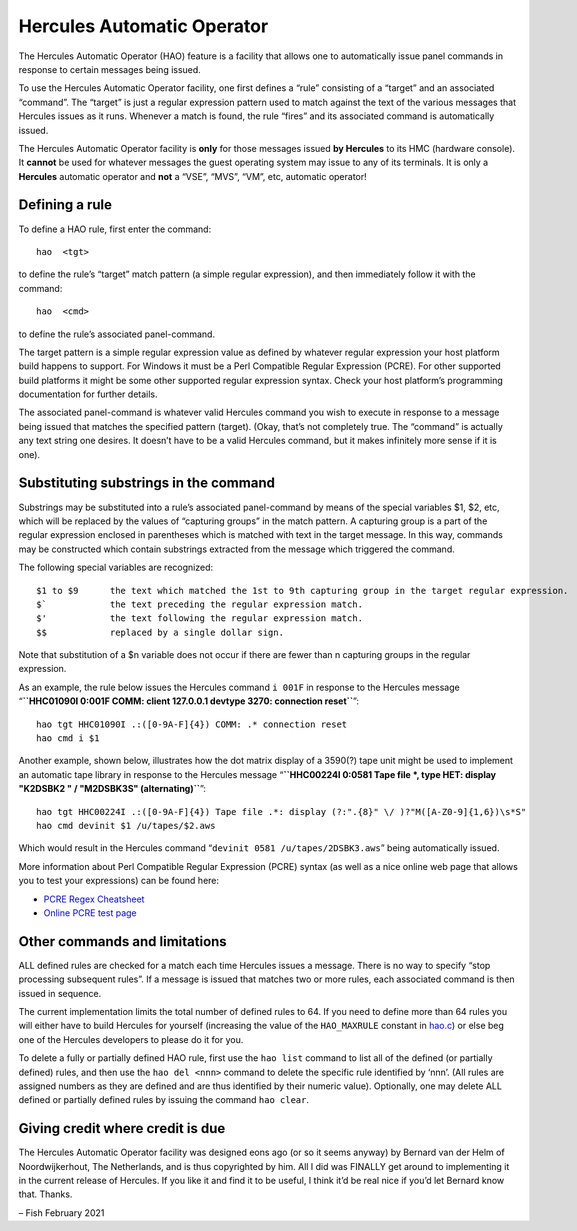 Hercules Automatic Operator
===========================

The Hercules Automatic Operator (HAO) feature is a facility that allows
one to automatically issue panel commands in response to certain
messages being issued.

To use the Hercules Automatic Operator facility, one first defines a
“rule” consisting of a “target” and an associated “command”. The
“target” is just a regular expression pattern used to match against the
text of the various messages that Hercules issues as it runs. Whenever a
match is found, the rule “fires” and its associated command is
automatically issued.

The Hercules Automatic Operator facility is **only** for those messages
issued **by Hercules** to its HMC (hardware console). It **cannot** be
used for whatever messages the guest operating system may issue to any
of its terminals. It is only a **Hercules** automatic operator and
**not** a “VSE”, “MVS”, “VM”, etc, automatic operator!

Defining a rule
---------------

To define a HAO rule, first enter the command:

::

   hao  <tgt>

to define the rule’s “target” match pattern (a simple regular
expression), and then immediately follow it with the command:

::

   hao  <cmd>

to define the rule’s associated panel-command.

The target pattern is a simple regular expression value as defined by
whatever regular expression your host platform build happens to support.
For Windows it must be a Perl Compatible Regular Expression (PCRE). For
other supported build platforms it might be some other supported regular
expression syntax. Check your host platform’s programming documentation
for further details.

The associated panel-command is whatever valid Hercules command you wish
to execute in response to a message being issued that matches the
specified pattern (target). (Okay, that’s not completely true. The
“command” is actually any text string one desires. It doesn’t have to be
a valid Hercules command, but it makes infinitely more sense if it is
one).

Substituting substrings in the command
--------------------------------------

Substrings may be substituted into a rule’s associated panel-command by
means of the special variables $1, $2, etc, which will be replaced by
the values of “capturing groups” in the match pattern. A capturing group
is a part of the regular expression enclosed in parentheses which is
matched with text in the target message. In this way, commands may be
constructed which contain substrings extracted from the message which
triggered the command.

The following special variables are recognized:

::

   $1 to $9      the text which matched the 1st to 9th capturing group in the target regular expression.
   $`            the text preceding the regular expression match.
   $'            the text following the regular expression match.
   $$            replaced by a single dollar sign.

Note that substitution of a $n variable does not occur if there are
fewer than n capturing groups in the regular expression.

As an example, the rule below issues the Hercules command ``i 001F`` in
response to the Hercules message
“**``HHC01090I 0:001F COMM: client 127.0.0.1 devtype 3270: connection reset``**”:

::

   hao tgt HHC01090I .:([0-9A-F]{4}) COMM: .* connection reset
   hao cmd i $1

Another example, shown below, illustrates how the dot matrix display of
a 3590(?) tape unit might be used to implement an automatic tape library
in response to the Hercules message
“**``HHC00224I 0:0581 Tape file *, type HET: display "K2DSBK2 " / "M2DSBK3S" (alternating)``**”:

::

   hao tgt HHC00224I .:([0-9A-F]{4}) Tape file .*: display (?:".{8}" \/ )?"M([A-Z0-9]{1,6})\s*S"
   hao cmd devinit $1 /u/tapes/$2.aws

Which would result in the Hercules command
“``devinit 0581 /u/tapes/2DSBK3.aws``” being automatically issued.

More information about Perl Compatible Regular Expression (PCRE) syntax
(as well as a nice online web page that allows you to test your
expressions) can be found here:

-  `PCRE Regex
   Cheatsheet <https://www.debuggex.com/cheatsheet/regex/pcre>`__
-  `Online PCRE test page <https://regex101.com/>`__

Other commands and limitations
------------------------------

ALL defined rules are checked for a match each time Hercules issues a
message. There is no way to specify “stop processing subsequent rules”.
If a message is issued that matches two or more rules, each associated
command is then issued in sequence.

The current implementation limits the total number of defined rules to
64. If you need to define more than 64 rules you will either have to
build Hercules for yourself (increasing the value of the ``HAO_MAXRULE``
constant in `hao.c <../hao.c>`__) or else beg one of the Hercules
developers to please do it for you.

To delete a fully or partially defined HAO rule, first use the
``hao list`` command to list all of the defined (or partially defined)
rules, and then use the ``hao del <nnn>`` command to delete the specific
rule identified by ‘nnn’. (All rules are assigned numbers as they are
defined and are thus identified by their numeric value). Optionally, one
may delete ALL defined or partially defined rules by issuing the command
``hao clear``.

Giving credit where credit is due
---------------------------------

The Hercules Automatic Operator facility was designed eons ago (or so it
seems anyway) by Bernard van der Helm of Noordwijkerhout, The
Netherlands, and is thus copyrighted by him. All I did was FINALLY get
around to implementing it in the current release of Hercules. If you
like it and find it to be useful, I think it’d be real nice if you’d let
Bernard know that. Thanks.

– Fish February 2021
